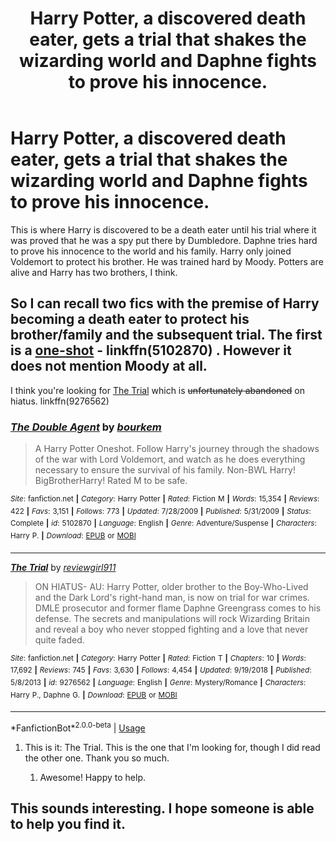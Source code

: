 #+TITLE: Harry Potter, a discovered death eater, gets a trial that shakes the wizarding world and Daphne fights to prove his innocence.

* Harry Potter, a discovered death eater, gets a trial that shakes the wizarding world and Daphne fights to prove his innocence.
:PROPERTIES:
:Author: Youcef_Soualah
:Score: 9
:DateUnix: 1574281993.0
:DateShort: 2019-Nov-21
:FlairText: What's That Fic?
:END:
This is where Harry is discovered to be a death eater until his trial where it was proved that he was a spy put there by Dumbledore. Daphne tries hard to prove his innocence to the world and his family. Harry only joined Voldemort to protect his brother. He was trained hard by Moody. Potters are alive and Harry has two brothers, I think.


** So I can recall two fics with the premise of Harry becoming a death eater to protect his brother/family and the subsequent trial. The first is a [[https://www.fanfiction.net/s/5102870/1/][one-shot]] - linkffn(5102870) . However it does not mention Moody at all.

I think you're looking for [[https://www.fanfiction.net/s/9276562/1/][The Trial]] which is +unfortunately abandoned+ on hiatus. linkffn(9276562)
:PROPERTIES:
:Author: loquatz
:Score: 6
:DateUnix: 1574284603.0
:DateShort: 2019-Nov-21
:END:

*** [[https://www.fanfiction.net/s/5102870/1/][*/The Double Agent/*]] by [[https://www.fanfiction.net/u/1946145/bourkem][/bourkem/]]

#+begin_quote
  A Harry Potter Oneshot. Follow Harry's journey through the shadows of the war with Lord Voldemort, and watch as he does everything necessary to ensure the survival of his family. Non-BWL Harry! BigBrotherHarry! Rated M to be safe.
#+end_quote

^{/Site/:} ^{fanfiction.net} ^{*|*} ^{/Category/:} ^{Harry} ^{Potter} ^{*|*} ^{/Rated/:} ^{Fiction} ^{M} ^{*|*} ^{/Words/:} ^{15,354} ^{*|*} ^{/Reviews/:} ^{422} ^{*|*} ^{/Favs/:} ^{3,151} ^{*|*} ^{/Follows/:} ^{773} ^{*|*} ^{/Updated/:} ^{7/28/2009} ^{*|*} ^{/Published/:} ^{5/31/2009} ^{*|*} ^{/Status/:} ^{Complete} ^{*|*} ^{/id/:} ^{5102870} ^{*|*} ^{/Language/:} ^{English} ^{*|*} ^{/Genre/:} ^{Adventure/Suspense} ^{*|*} ^{/Characters/:} ^{Harry} ^{P.} ^{*|*} ^{/Download/:} ^{[[http://www.ff2ebook.com/old/ffn-bot/index.php?id=5102870&source=ff&filetype=epub][EPUB]]} ^{or} ^{[[http://www.ff2ebook.com/old/ffn-bot/index.php?id=5102870&source=ff&filetype=mobi][MOBI]]}

--------------

[[https://www.fanfiction.net/s/9276562/1/][*/The Trial/*]] by [[https://www.fanfiction.net/u/2466720/reviewgirl911][/reviewgirl911/]]

#+begin_quote
  ON HIATUS- AU: Harry Potter, older brother to the Boy-Who-Lived and the Dark Lord's right-hand man, is now on trial for war crimes. DMLE prosecutor and former flame Daphne Greengrass comes to his defense. The secrets and manipulations will rock Wizarding Britain and reveal a boy who never stopped fighting and a love that never quite faded.
#+end_quote

^{/Site/:} ^{fanfiction.net} ^{*|*} ^{/Category/:} ^{Harry} ^{Potter} ^{*|*} ^{/Rated/:} ^{Fiction} ^{T} ^{*|*} ^{/Chapters/:} ^{10} ^{*|*} ^{/Words/:} ^{17,692} ^{*|*} ^{/Reviews/:} ^{745} ^{*|*} ^{/Favs/:} ^{3,630} ^{*|*} ^{/Follows/:} ^{4,454} ^{*|*} ^{/Updated/:} ^{9/19/2018} ^{*|*} ^{/Published/:} ^{5/8/2013} ^{*|*} ^{/id/:} ^{9276562} ^{*|*} ^{/Language/:} ^{English} ^{*|*} ^{/Genre/:} ^{Mystery/Romance} ^{*|*} ^{/Characters/:} ^{Harry} ^{P.,} ^{Daphne} ^{G.} ^{*|*} ^{/Download/:} ^{[[http://www.ff2ebook.com/old/ffn-bot/index.php?id=9276562&source=ff&filetype=epub][EPUB]]} ^{or} ^{[[http://www.ff2ebook.com/old/ffn-bot/index.php?id=9276562&source=ff&filetype=mobi][MOBI]]}

--------------

*FanfictionBot*^{2.0.0-beta} | [[https://github.com/tusing/reddit-ffn-bot/wiki/Usage][Usage]]
:PROPERTIES:
:Author: FanfictionBot
:Score: 2
:DateUnix: 1574284625.0
:DateShort: 2019-Nov-21
:END:

**** This is it: The Trial. This is the one that I'm looking for, though I did read the other one. Thank you so much.
:PROPERTIES:
:Author: Youcef_Soualah
:Score: 4
:DateUnix: 1574287424.0
:DateShort: 2019-Nov-21
:END:

***** Awesome! Happy to help.
:PROPERTIES:
:Author: loquatz
:Score: 4
:DateUnix: 1574299325.0
:DateShort: 2019-Nov-21
:END:


** This sounds interesting. I hope someone is able to help you find it.
:PROPERTIES:
:Author: pinkpandamomma
:Score: 3
:DateUnix: 1574282534.0
:DateShort: 2019-Nov-21
:END:
